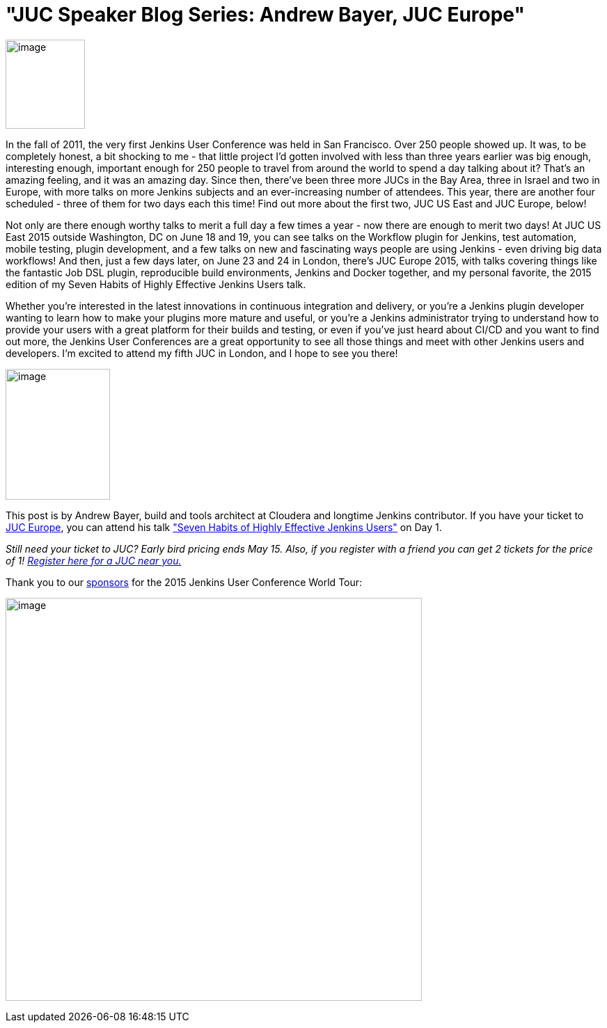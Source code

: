 = "JUC Speaker Blog Series: Andrew Bayer, JUC Europe"
:page-tags: general , meta ,jenkinsci ,pipeline ,workflow
:page-author: abayer

image:https://jenkins-ci.org/sites/default/files/images/Jenkins_Butler_0.png[image,width=114,height=128] +


In the fall of 2011, the very first Jenkins User Conference was held in San Francisco. Over 250 people showed up. It was, to be completely honest, a bit shocking to me - that little project I’d gotten involved with less than three years earlier was big enough, interesting enough, important enough for 250 people to travel from around the world to spend a day talking about it? That’s an amazing feeling, and it was an amazing day. Since then, there’ve been three more JUCs in the Bay Area, three in Israel and two in Europe, with more talks on more Jenkins subjects and an ever-increasing number of attendees. This year, there are another four scheduled - three of them for two days each this time! Find out more about the first two, JUC US East and JUC Europe, below!


Not only are there enough worthy talks to merit a full day a few times a year - now there are enough to merit two days! At JUC US East 2015 outside Washington, DC on June 18 and 19, you can see talks on the Workflow plugin for Jenkins, test automation, mobile testing, plugin development, and a few talks on new and fascinating ways people are using Jenkins - even driving big data workflows! And then, just a few days later, on June 23 and 24 in London, there’s JUC Europe 2015, with talks covering things like the fantastic Job DSL plugin, reproducible build environments, Jenkins and Docker together, and my personal favorite, the 2015 edition of my Seven Habits of Highly Effective Jenkins Users talk.


Whether you’re interested in the latest innovations in continuous integration and delivery, or you’re a Jenkins plugin developer wanting to learn how to make your plugins more mature and useful, or you’re a Jenkins administrator trying to understand how to provide your users with a great platform for their builds and testing, or even if you’ve just heard about CI/CD and you want to find out more, the Jenkins User Conferences are a great opportunity to see all those things and meet with other Jenkins users and developers. I’m excited to attend my fifth JUC in London, and I hope to see you there!


image:https://jenkins-ci.org/sites/default/files/images/smallerme.jpeg[image,width=150,height=188] +


This post is by Andrew Bayer, build and tools architect at Cloudera and longtime Jenkins contributor. If you have your ticket to https://www.cloudbees.com/jenkins/juc-2015/europe[JUC Europe], you can attend his talk https://www.cloudbees.com/jenkins/juc-2015/abstracts/europe/01-01-1030-bayer["Seven Habits of Highly Effective Jenkins Users"] on Day 1.


_Still need your ticket to JUC? Early bird pricing ends May 15. Also, if you register with a friend you can get 2 tickets for the price of 1! https://www.cloudbees.com/jenkins/juc-2015/[Register here for a JUC near you.]_


Thank you to our https://www.cloudbees.com/jenkins/juc-2015/sponsors[sponsors] for the 2015 Jenkins User Conference World Tour:


image:https://jenkins-ci.org/sites/default/files/images/sponsors-06032015-02_0.png[image,width=598,height=579] +
